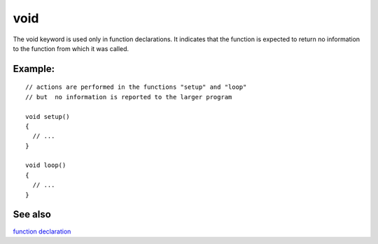 .. _arduino-void:

void
====

The void keyword is used only in function declarations. It
indicates that the function is expected to return no information to
the function from which it was called.



Example:
--------

::

    // actions are performed in the functions "setup" and "loop"
    // but  no information is reported to the larger program
    
    void setup()
    {
      // ...
    }
    
    void loop()
    {
      // ...
    }
     



See also
--------

`function declaration <http://arduino.cc/en/Reference/FunctionDeclaration>`_

